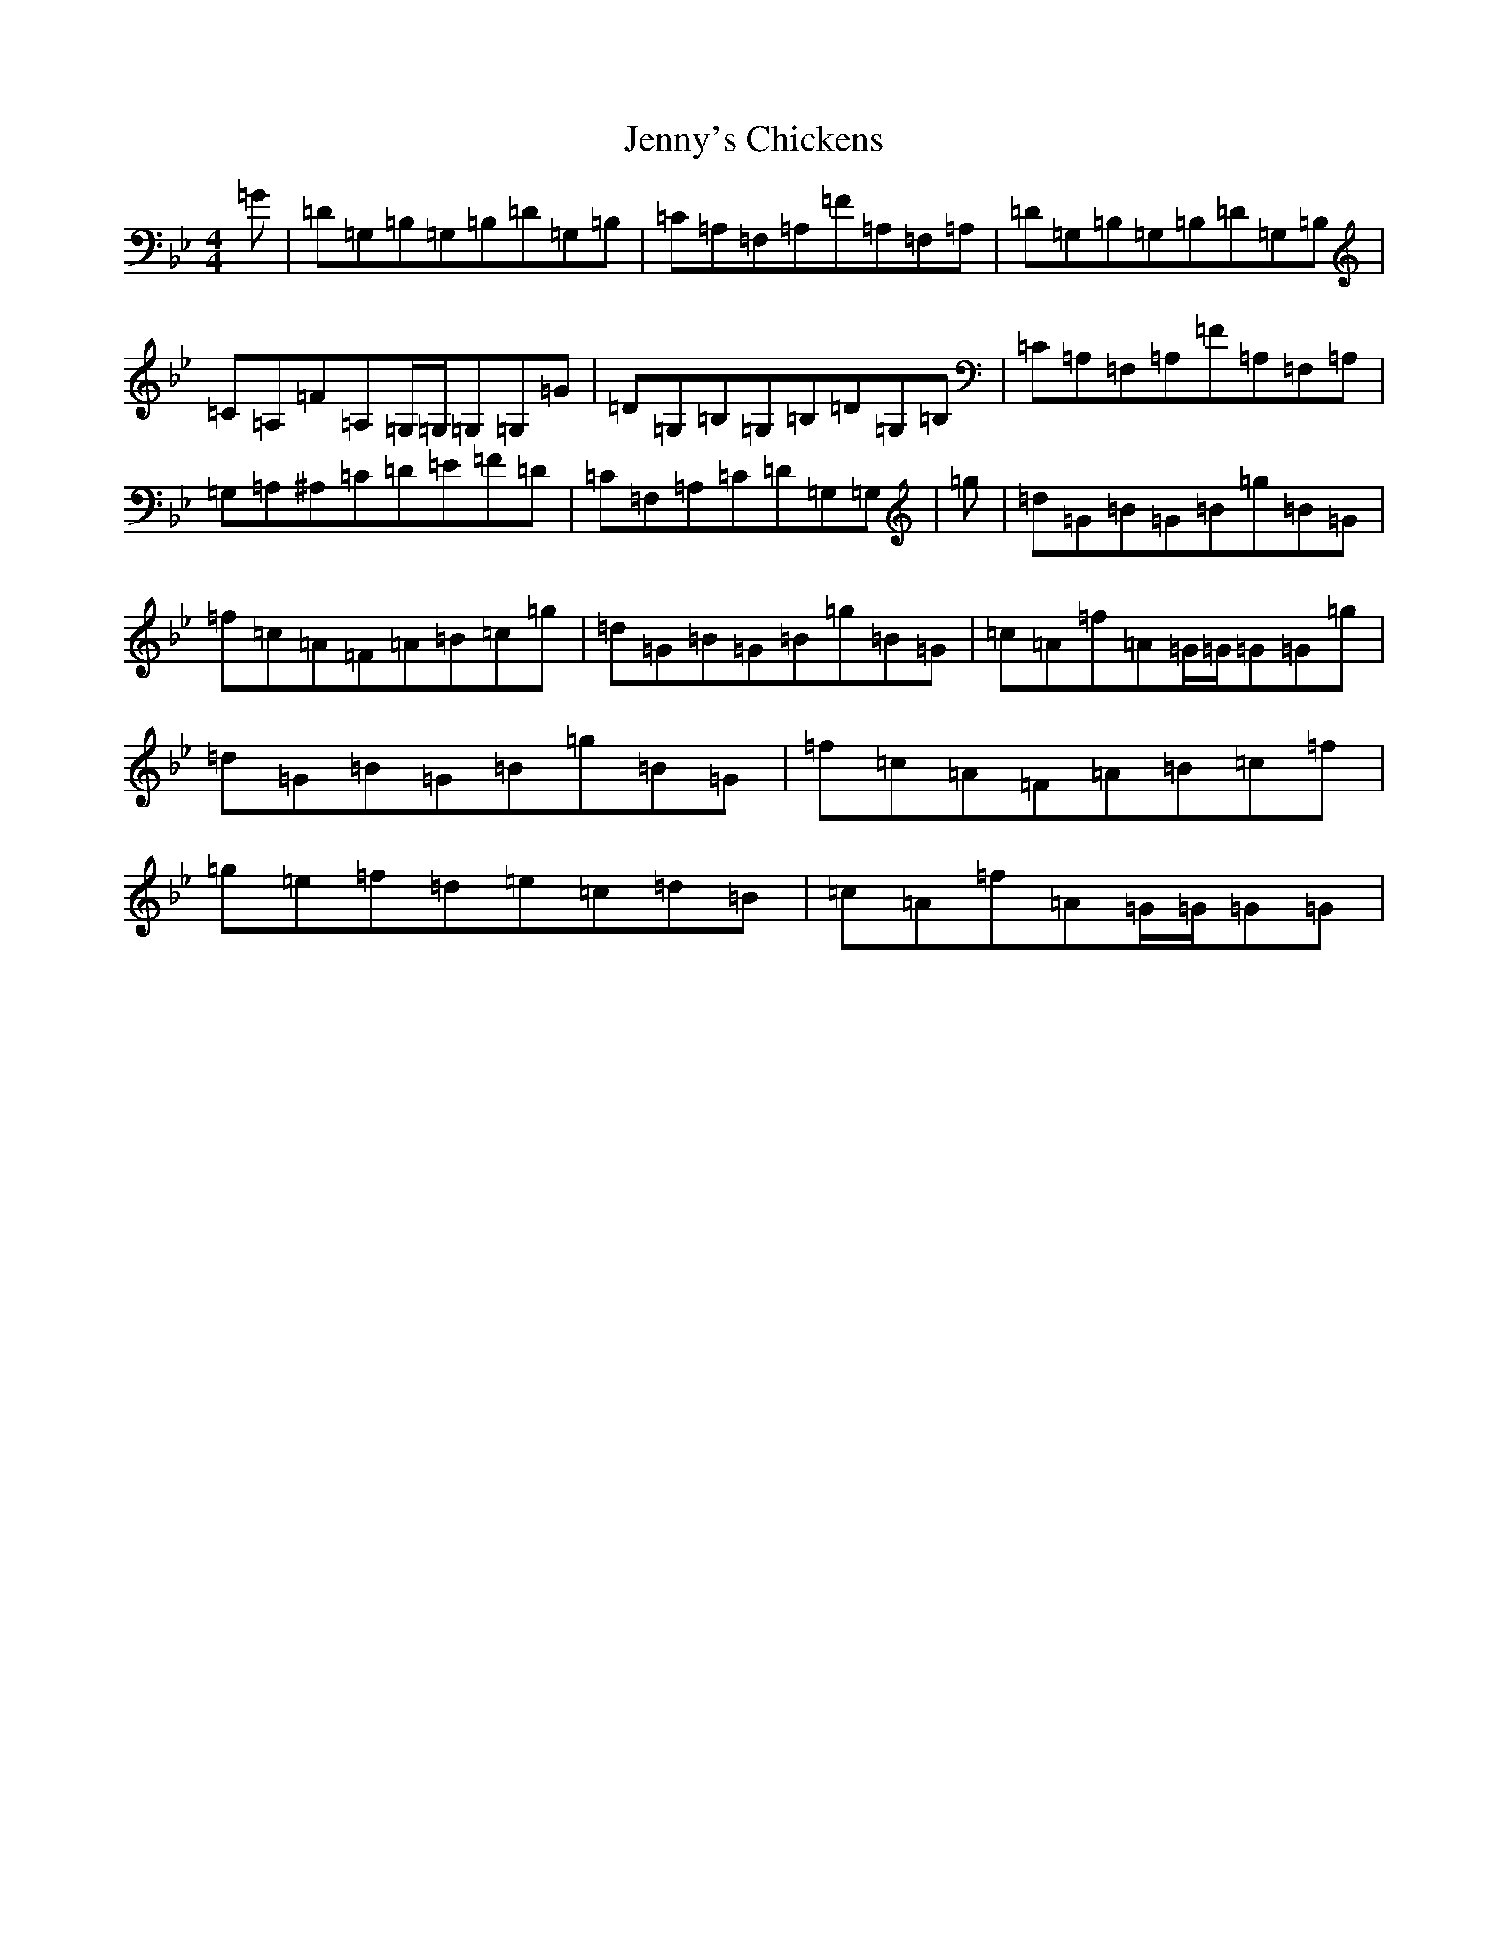 X: 17855
T: Jenny's Chickens
S: https://thesession.org/tunes/756#setting13869
Z: B Dorian
R: reel
M:4/4
L:1/8
K: C Dorian
=G|=D=G,=B,=G,=B,=D=G,=B,|=C=A,=F,=A,=F=A,=F,=A,|=D=G,=B,=G,=B,=D=G,=B,|=C=A,=F=A,=G,/2=G,/2=G,=G,=G|=D=G,=B,=G,=B,=D=G,=B,|=C=A,=F,=A,=F=A,=F,=A,|=G,=A,^A,=C=D=E=F=D|=C=F,=A,=C=D=G,=G,|=g|=d=G=B=G=B=g=B=G|=f=c=A=F=A=B=c=g|=d=G=B=G=B=g=B=G|=c=A=f=A=G/2=G/2=G=G=g|=d=G=B=G=B=g=B=G|=f=c=A=F=A=B=c=f|=g=e=f=d=e=c=d=B|=c=A=f=A=G/2=G/2=G=G|
